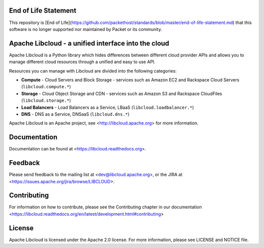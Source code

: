 .. image:: https://img.shields.io/badge/Stability-EndOfLife-black.svg

End of Life Statement
=====================

This repository is [End of Life](https://github.com/packethost/standards/blob/master/end-of-life-statement.md) that this software is no longer supported nor maintained by Packet or its community.

Apache Libcloud - a unified interface into the cloud
====================================================

.. image:: https://pypip.in/version/apache-libcloud/badge.png
    :target: https://pypi.python.org/pypi/apache-libcloud/

.. image:: https://pypip.in/d/apache-libcloud/badge.png
        :target: https://pypi.python.org/pypi/apache-libcloud/

.. image:: https://secure.travis-ci.org/apache/libcloud.png?branch=trunk
        :target: http://travis-ci.org/apache/libcloud

.. image:: https://pypip.in/py_versions/apache-libcloud/badge.png
        :target: https://pypi.python.org/pypi/apache-libcloud/

.. image:: https://pypip.in/wheel/apache-libcloud/badge.png
        :target: https://pypi.python.org/pypi/apache-libcloud/

.. image:: https://pypip.in/license/apache-libcloud/badge.png
        :target: https://github.com/apache/libcloud/blob/trunk/LICENSE

Apache Libcloud is a Python library which hides differences between different
cloud provider APIs and allows you to manage different cloud resources
through a unified and easy to use API.

Resources you can manage with Libcloud are divided into the following categories:

* **Compute** - Cloud Servers and Block Storage - services such as Amazon EC2 and Rackspace
  Cloud Servers (``libcloud.compute.*``)
* **Storage** - Cloud Object Storage and CDN  - services such as Amazon S3 and Rackspace
  CloudFiles (``libcloud.storage.*``)
* **Load Balancers** - Load Balancers as a Service, LBaaS (``libcloud.loadbalancer.*``)
* **DNS** - DNS as a Service, DNSaaS (``libcloud.dns.*``)

Apache Libcloud is an Apache project, see <http://libcloud.apache.org> for
more information.

Documentation
=============

Documentation can be found at <https://libcloud.readthedocs.org>.

Feedback
========

Please send feedback to the mailing list at <dev@libcloud.apache.org>,
or the JIRA at <https://issues.apache.org/jira/browse/LIBCLOUD>.

Contributing
============

For information on how to contribute, please see the Contributing
chapter in our documentation
<https://libcloud.readthedocs.org/en/latest/development.html#contributing>

License
=======

Apache Libcloud is licensed under the Apache 2.0 license. For more information,
please see LICENSE and NOTICE file.
